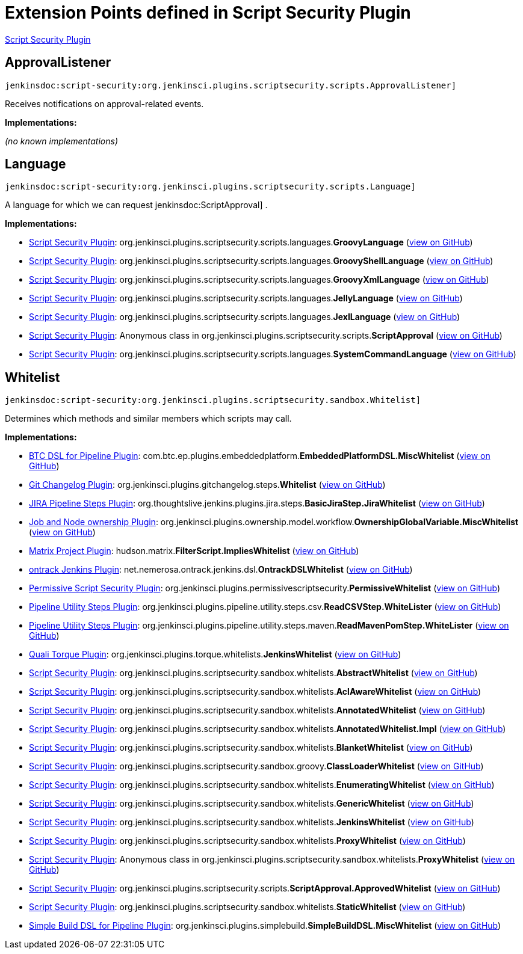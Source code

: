 = Extension Points defined in Script Security Plugin

https://plugins.jenkins.io/script-security[Script Security Plugin]

== ApprovalListener
`jenkinsdoc:script-security:org.jenkinsci.plugins.scriptsecurity.scripts.ApprovalListener]`

+++ Receives notifications on approval-related events.+++


**Implementations:**

_(no known implementations)_


== Language
`jenkinsdoc:script-security:org.jenkinsci.plugins.scriptsecurity.scripts.Language]`

+++ A language for which we can request+++ jenkinsdoc:ScriptApproval] +++.+++


**Implementations:**

* https://plugins.jenkins.io/script-security[Script Security Plugin]: org.+++<wbr/>+++jenkinsci.+++<wbr/>+++plugins.+++<wbr/>+++scriptsecurity.+++<wbr/>+++scripts.+++<wbr/>+++languages.+++<wbr/>+++**GroovyLanguage** (link:https://github.com/jenkinsci/script-security-plugin/search?q=GroovyLanguage&type=Code[view on GitHub])
* https://plugins.jenkins.io/script-security[Script Security Plugin]: org.+++<wbr/>+++jenkinsci.+++<wbr/>+++plugins.+++<wbr/>+++scriptsecurity.+++<wbr/>+++scripts.+++<wbr/>+++languages.+++<wbr/>+++**GroovyShellLanguage** (link:https://github.com/jenkinsci/script-security-plugin/search?q=GroovyShellLanguage&type=Code[view on GitHub])
* https://plugins.jenkins.io/script-security[Script Security Plugin]: org.+++<wbr/>+++jenkinsci.+++<wbr/>+++plugins.+++<wbr/>+++scriptsecurity.+++<wbr/>+++scripts.+++<wbr/>+++languages.+++<wbr/>+++**GroovyXmlLanguage** (link:https://github.com/jenkinsci/script-security-plugin/search?q=GroovyXmlLanguage&type=Code[view on GitHub])
* https://plugins.jenkins.io/script-security[Script Security Plugin]: org.+++<wbr/>+++jenkinsci.+++<wbr/>+++plugins.+++<wbr/>+++scriptsecurity.+++<wbr/>+++scripts.+++<wbr/>+++languages.+++<wbr/>+++**JellyLanguage** (link:https://github.com/jenkinsci/script-security-plugin/search?q=JellyLanguage&type=Code[view on GitHub])
* https://plugins.jenkins.io/script-security[Script Security Plugin]: org.+++<wbr/>+++jenkinsci.+++<wbr/>+++plugins.+++<wbr/>+++scriptsecurity.+++<wbr/>+++scripts.+++<wbr/>+++languages.+++<wbr/>+++**JexlLanguage** (link:https://github.com/jenkinsci/script-security-plugin/search?q=JexlLanguage&type=Code[view on GitHub])
* https://plugins.jenkins.io/script-security[Script Security Plugin]: Anonymous class in org.+++<wbr/>+++jenkinsci.+++<wbr/>+++plugins.+++<wbr/>+++scriptsecurity.+++<wbr/>+++scripts.+++<wbr/>+++**ScriptApproval** (link:https://github.com/jenkinsci/script-security-plugin/search?q=ScriptApproval.PendingScript.getLanguage.&type=Code[view on GitHub])
* https://plugins.jenkins.io/script-security[Script Security Plugin]: org.+++<wbr/>+++jenkinsci.+++<wbr/>+++plugins.+++<wbr/>+++scriptsecurity.+++<wbr/>+++scripts.+++<wbr/>+++languages.+++<wbr/>+++**SystemCommandLanguage** (link:https://github.com/jenkinsci/script-security-plugin/search?q=SystemCommandLanguage&type=Code[view on GitHub])


== Whitelist
`jenkinsdoc:script-security:org.jenkinsci.plugins.scriptsecurity.sandbox.Whitelist]`

+++ Determines which methods and similar members which scripts may call.+++


**Implementations:**

* https://plugins.jenkins.io/btc-embeddedplatform[BTC DSL for Pipeline Plugin]: com.+++<wbr/>+++btc.+++<wbr/>+++ep.+++<wbr/>+++plugins.+++<wbr/>+++embeddedplatform.+++<wbr/>+++**EmbeddedPlatformDSL.+++<wbr/>+++MiscWhitelist** (link:https://github.com/jenkinsci/btc-embeddedplatform-plugin/search?q=EmbeddedPlatformDSL.MiscWhitelist&type=Code[view on GitHub])
* https://plugins.jenkins.io/git-changelog[Git Changelog Plugin]: org.+++<wbr/>+++jenkinsci.+++<wbr/>+++plugins.+++<wbr/>+++gitchangelog.+++<wbr/>+++steps.+++<wbr/>+++**Whitelist** (link:https://github.com/jenkinsci/git-changelog-plugin/search?q=Whitelist&type=Code[view on GitHub])
* https://plugins.jenkins.io/jira-steps[JIRA Pipeline Steps Plugin]: org.+++<wbr/>+++thoughtslive.+++<wbr/>+++jenkins.+++<wbr/>+++plugins.+++<wbr/>+++jira.+++<wbr/>+++steps.+++<wbr/>+++**BasicJiraStep.+++<wbr/>+++JiraWhitelist** (link:https://github.com/jenkinsci/jira-steps-plugin/search?q=BasicJiraStep.JiraWhitelist&type=Code[view on GitHub])
* https://plugins.jenkins.io/ownership[Job and Node ownership Plugin]: org.+++<wbr/>+++jenkinsci.+++<wbr/>+++plugins.+++<wbr/>+++ownership.+++<wbr/>+++model.+++<wbr/>+++workflow.+++<wbr/>+++**OwnershipGlobalVariable.+++<wbr/>+++MiscWhitelist** (link:https://github.com/jenkinsci/ownership-plugin/search?q=OwnershipGlobalVariable.MiscWhitelist&type=Code[view on GitHub])
* https://plugins.jenkins.io/matrix-project[Matrix Project Plugin]: hudson.+++<wbr/>+++matrix.+++<wbr/>+++**FilterScript.+++<wbr/>+++ImpliesWhitelist** (link:https://github.com/jenkinsci/matrix-project-plugin/search?q=FilterScript.ImpliesWhitelist&type=Code[view on GitHub])
* https://plugins.jenkins.io/ontrack[ontrack Jenkins Plugin]: net.+++<wbr/>+++nemerosa.+++<wbr/>+++ontrack.+++<wbr/>+++jenkins.+++<wbr/>+++dsl.+++<wbr/>+++**OntrackDSLWhitelist** (link:https://github.com/jenkinsci/ontrack-plugin/search?q=OntrackDSLWhitelist&type=Code[view on GitHub])
* https://plugins.jenkins.io/permissive-script-security[Permissive Script Security Plugin]: org.+++<wbr/>+++jenkinsci.+++<wbr/>+++plugins.+++<wbr/>+++permissivescriptsecurity.+++<wbr/>+++**PermissiveWhitelist** (link:https://github.com/jenkinsci/permissive-script-security-plugin/search?q=PermissiveWhitelist&type=Code[view on GitHub])
* https://plugins.jenkins.io/pipeline-utility-steps[Pipeline Utility Steps Plugin]: org.+++<wbr/>+++jenkinsci.+++<wbr/>+++plugins.+++<wbr/>+++pipeline.+++<wbr/>+++utility.+++<wbr/>+++steps.+++<wbr/>+++csv.+++<wbr/>+++**ReadCSVStep.+++<wbr/>+++WhiteLister** (link:https://github.com/jenkinsci/pipeline-utility-steps-plugin/search?q=ReadCSVStep.WhiteLister&type=Code[view on GitHub])
* https://plugins.jenkins.io/pipeline-utility-steps[Pipeline Utility Steps Plugin]: org.+++<wbr/>+++jenkinsci.+++<wbr/>+++plugins.+++<wbr/>+++pipeline.+++<wbr/>+++utility.+++<wbr/>+++steps.+++<wbr/>+++maven.+++<wbr/>+++**ReadMavenPomStep.+++<wbr/>+++WhiteLister** (link:https://github.com/jenkinsci/pipeline-utility-steps-plugin/search?q=ReadMavenPomStep.WhiteLister&type=Code[view on GitHub])
* https://plugins.jenkins.io/quali-torque[Quali Torque Plugin]: org.+++<wbr/>+++jenkinsci.+++<wbr/>+++plugins.+++<wbr/>+++torque.+++<wbr/>+++whitelists.+++<wbr/>+++**JenkinsWhitelist** (link:https://github.com/jenkinsci/quali-torque-plugin/search?q=JenkinsWhitelist&type=Code[view on GitHub])
* https://plugins.jenkins.io/script-security[Script Security Plugin]: org.+++<wbr/>+++jenkinsci.+++<wbr/>+++plugins.+++<wbr/>+++scriptsecurity.+++<wbr/>+++sandbox.+++<wbr/>+++whitelists.+++<wbr/>+++**AbstractWhitelist** (link:https://github.com/jenkinsci/script-security-plugin/search?q=AbstractWhitelist&type=Code[view on GitHub])
* https://plugins.jenkins.io/script-security[Script Security Plugin]: org.+++<wbr/>+++jenkinsci.+++<wbr/>+++plugins.+++<wbr/>+++scriptsecurity.+++<wbr/>+++sandbox.+++<wbr/>+++whitelists.+++<wbr/>+++**AclAwareWhitelist** (link:https://github.com/jenkinsci/script-security-plugin/search?q=AclAwareWhitelist&type=Code[view on GitHub])
* https://plugins.jenkins.io/script-security[Script Security Plugin]: org.+++<wbr/>+++jenkinsci.+++<wbr/>+++plugins.+++<wbr/>+++scriptsecurity.+++<wbr/>+++sandbox.+++<wbr/>+++whitelists.+++<wbr/>+++**AnnotatedWhitelist** (link:https://github.com/jenkinsci/script-security-plugin/search?q=AnnotatedWhitelist&type=Code[view on GitHub])
* https://plugins.jenkins.io/script-security[Script Security Plugin]: org.+++<wbr/>+++jenkinsci.+++<wbr/>+++plugins.+++<wbr/>+++scriptsecurity.+++<wbr/>+++sandbox.+++<wbr/>+++whitelists.+++<wbr/>+++**AnnotatedWhitelist.+++<wbr/>+++Impl** (link:https://github.com/jenkinsci/script-security-plugin/search?q=AnnotatedWhitelist.Impl&type=Code[view on GitHub])
* https://plugins.jenkins.io/script-security[Script Security Plugin]: org.+++<wbr/>+++jenkinsci.+++<wbr/>+++plugins.+++<wbr/>+++scriptsecurity.+++<wbr/>+++sandbox.+++<wbr/>+++whitelists.+++<wbr/>+++**BlanketWhitelist** (link:https://github.com/jenkinsci/script-security-plugin/search?q=BlanketWhitelist&type=Code[view on GitHub])
* https://plugins.jenkins.io/script-security[Script Security Plugin]: org.+++<wbr/>+++jenkinsci.+++<wbr/>+++plugins.+++<wbr/>+++scriptsecurity.+++<wbr/>+++sandbox.+++<wbr/>+++groovy.+++<wbr/>+++**ClassLoaderWhitelist** (link:https://github.com/jenkinsci/script-security-plugin/search?q=ClassLoaderWhitelist&type=Code[view on GitHub])
* https://plugins.jenkins.io/script-security[Script Security Plugin]: org.+++<wbr/>+++jenkinsci.+++<wbr/>+++plugins.+++<wbr/>+++scriptsecurity.+++<wbr/>+++sandbox.+++<wbr/>+++whitelists.+++<wbr/>+++**EnumeratingWhitelist** (link:https://github.com/jenkinsci/script-security-plugin/search?q=EnumeratingWhitelist&type=Code[view on GitHub])
* https://plugins.jenkins.io/script-security[Script Security Plugin]: org.+++<wbr/>+++jenkinsci.+++<wbr/>+++plugins.+++<wbr/>+++scriptsecurity.+++<wbr/>+++sandbox.+++<wbr/>+++whitelists.+++<wbr/>+++**GenericWhitelist** (link:https://github.com/jenkinsci/script-security-plugin/search?q=GenericWhitelist&type=Code[view on GitHub])
* https://plugins.jenkins.io/script-security[Script Security Plugin]: org.+++<wbr/>+++jenkinsci.+++<wbr/>+++plugins.+++<wbr/>+++scriptsecurity.+++<wbr/>+++sandbox.+++<wbr/>+++whitelists.+++<wbr/>+++**JenkinsWhitelist** (link:https://github.com/jenkinsci/script-security-plugin/search?q=JenkinsWhitelist&type=Code[view on GitHub])
* https://plugins.jenkins.io/script-security[Script Security Plugin]: org.+++<wbr/>+++jenkinsci.+++<wbr/>+++plugins.+++<wbr/>+++scriptsecurity.+++<wbr/>+++sandbox.+++<wbr/>+++whitelists.+++<wbr/>+++**ProxyWhitelist** (link:https://github.com/jenkinsci/script-security-plugin/search?q=ProxyWhitelist&type=Code[view on GitHub])
* https://plugins.jenkins.io/script-security[Script Security Plugin]: Anonymous class in org.+++<wbr/>+++jenkinsci.+++<wbr/>+++plugins.+++<wbr/>+++scriptsecurity.+++<wbr/>+++sandbox.+++<wbr/>+++whitelists.+++<wbr/>+++**ProxyWhitelist** (link:https://github.com/jenkinsci/script-security-plugin/search?q=ProxyWhitelist.reset.&type=Code[view on GitHub])
* https://plugins.jenkins.io/script-security[Script Security Plugin]: org.+++<wbr/>+++jenkinsci.+++<wbr/>+++plugins.+++<wbr/>+++scriptsecurity.+++<wbr/>+++scripts.+++<wbr/>+++**ScriptApproval.+++<wbr/>+++ApprovedWhitelist** (link:https://github.com/jenkinsci/script-security-plugin/search?q=ScriptApproval.ApprovedWhitelist&type=Code[view on GitHub])
* https://plugins.jenkins.io/script-security[Script Security Plugin]: org.+++<wbr/>+++jenkinsci.+++<wbr/>+++plugins.+++<wbr/>+++scriptsecurity.+++<wbr/>+++sandbox.+++<wbr/>+++whitelists.+++<wbr/>+++**StaticWhitelist** (link:https://github.com/jenkinsci/script-security-plugin/search?q=StaticWhitelist&type=Code[view on GitHub])
* https://plugins.jenkins.io/simple-build-for-pipeline[Simple Build DSL for Pipeline Plugin]: org.+++<wbr/>+++jenkinsci.+++<wbr/>+++plugins.+++<wbr/>+++simplebuild.+++<wbr/>+++**SimpleBuildDSL.+++<wbr/>+++MiscWhitelist** (link:https://github.com/jenkinsci/simple-build-for-pipeline-plugin/search?q=SimpleBuildDSL.MiscWhitelist&type=Code[view on GitHub])

